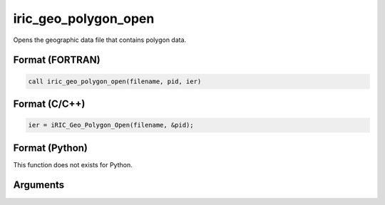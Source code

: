 iric_geo_polygon_open
=======================

Opens the geographic data file that contains polygon data.

Format (FORTRAN)
------------------
.. code-block:: fortran

   call iric_geo_polygon_open(filename, pid, ier)

Format (C/C++)
----------------
.. code-block:: c

   ier = iRIC_Geo_Polygon_Open(filename, &pid);

Format (Python)
----------------

This function does not exists for Python.

Arguments
---------

.. csv-table:: Arguments of iric_geo_polygon_open
   :file: iric_geo_polygon_open_args.csv
   :header-rows: 1

